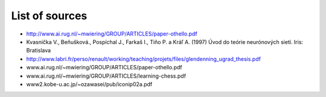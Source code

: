 List of sources
===============
- http://www.ai.rug.nl/~mwiering/GROUP/ARTICLES/paper-othello.pdf
- Kvasnička V., Beňušková., Pospíchal J., Farkaš I., Tiňo P. a Kráľ A. (1997)
  Úvod do teórie neurónových sietí. Iris: Bratislava
- http://www.labri.fr/perso/renault/working/teaching/projets/files/glendenning_ugrad_thesis.pdf
- www.ai.rug.nl/~mwiering/GROUP/ARTICLES/paper-othello.pdf
- www.ai.rug.nl/~mwiering/GROUP/ARTICLES/learning-chess.pdf
- www2.kobe-u.ac.jp/~ozawasei/pub/iconip02a.pdf
